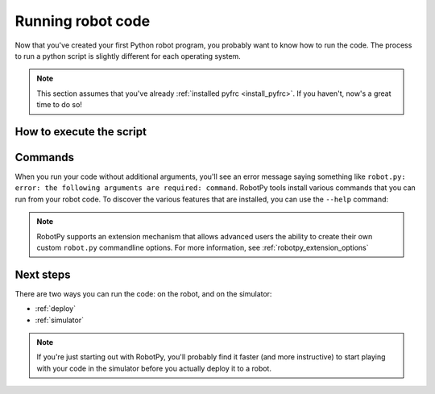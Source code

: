 
.. _running_robot_code:

Running robot code
==================

Now that you've created your first Python robot program, you probably want to
know how to run the code. The process to run a python script is slightly
different for each operating system.

.. note:: This section assumes that you've already :ref:`installed pyfrc <install_pyfrc>`.
          If you haven't, now's a great time to do so!

How to execute the script
-------------------------

.. tab:: Windows

   On Windows, you will typically execute your robot code by opening up the
   command prompt (cmd), changing directories to where your robot code is,
   and then running this:

   .. code-block:: sh

      py -3 robot.py

.. tab:: Linux/macOS

   On Linux/macOS, you will typically execute your robot code by opening up the
   Terminal program, changing directories to where your robot code is, and
   then running this:

   .. code-block:: sh

      python3 robot.py

Commands
--------
    
When you run your code without additional arguments, you'll see an error message
saying something like ``robot.py: error: the following arguments are required:
command``. RobotPy tools install various commands that you can run from your
robot code. To discover the various features that are installed, you can use the
``--help`` command:

.. tab:: Windows

   .. code-block:: batch

      py -3 robot.py --help

.. tab:: Linux/macOS

   .. code-block:: sh

      python3 robot.py --help

.. note:: RobotPy supports an extension mechanism that allows advanced users the
          ability to create their own custom ``robot.py`` commandline options.
          For more information, see :ref:`robotpy_extension_options`

Next steps
----------

There are two ways you can run the code: on the robot, and on the simulator:

* :ref:`deploy`
* :ref:`simulator`

.. note:: If you're just starting out with RobotPy, you'll probably find it faster
          (and more instructive) to start playing with your code in the simulator
          before you actually deploy it to a robot.
